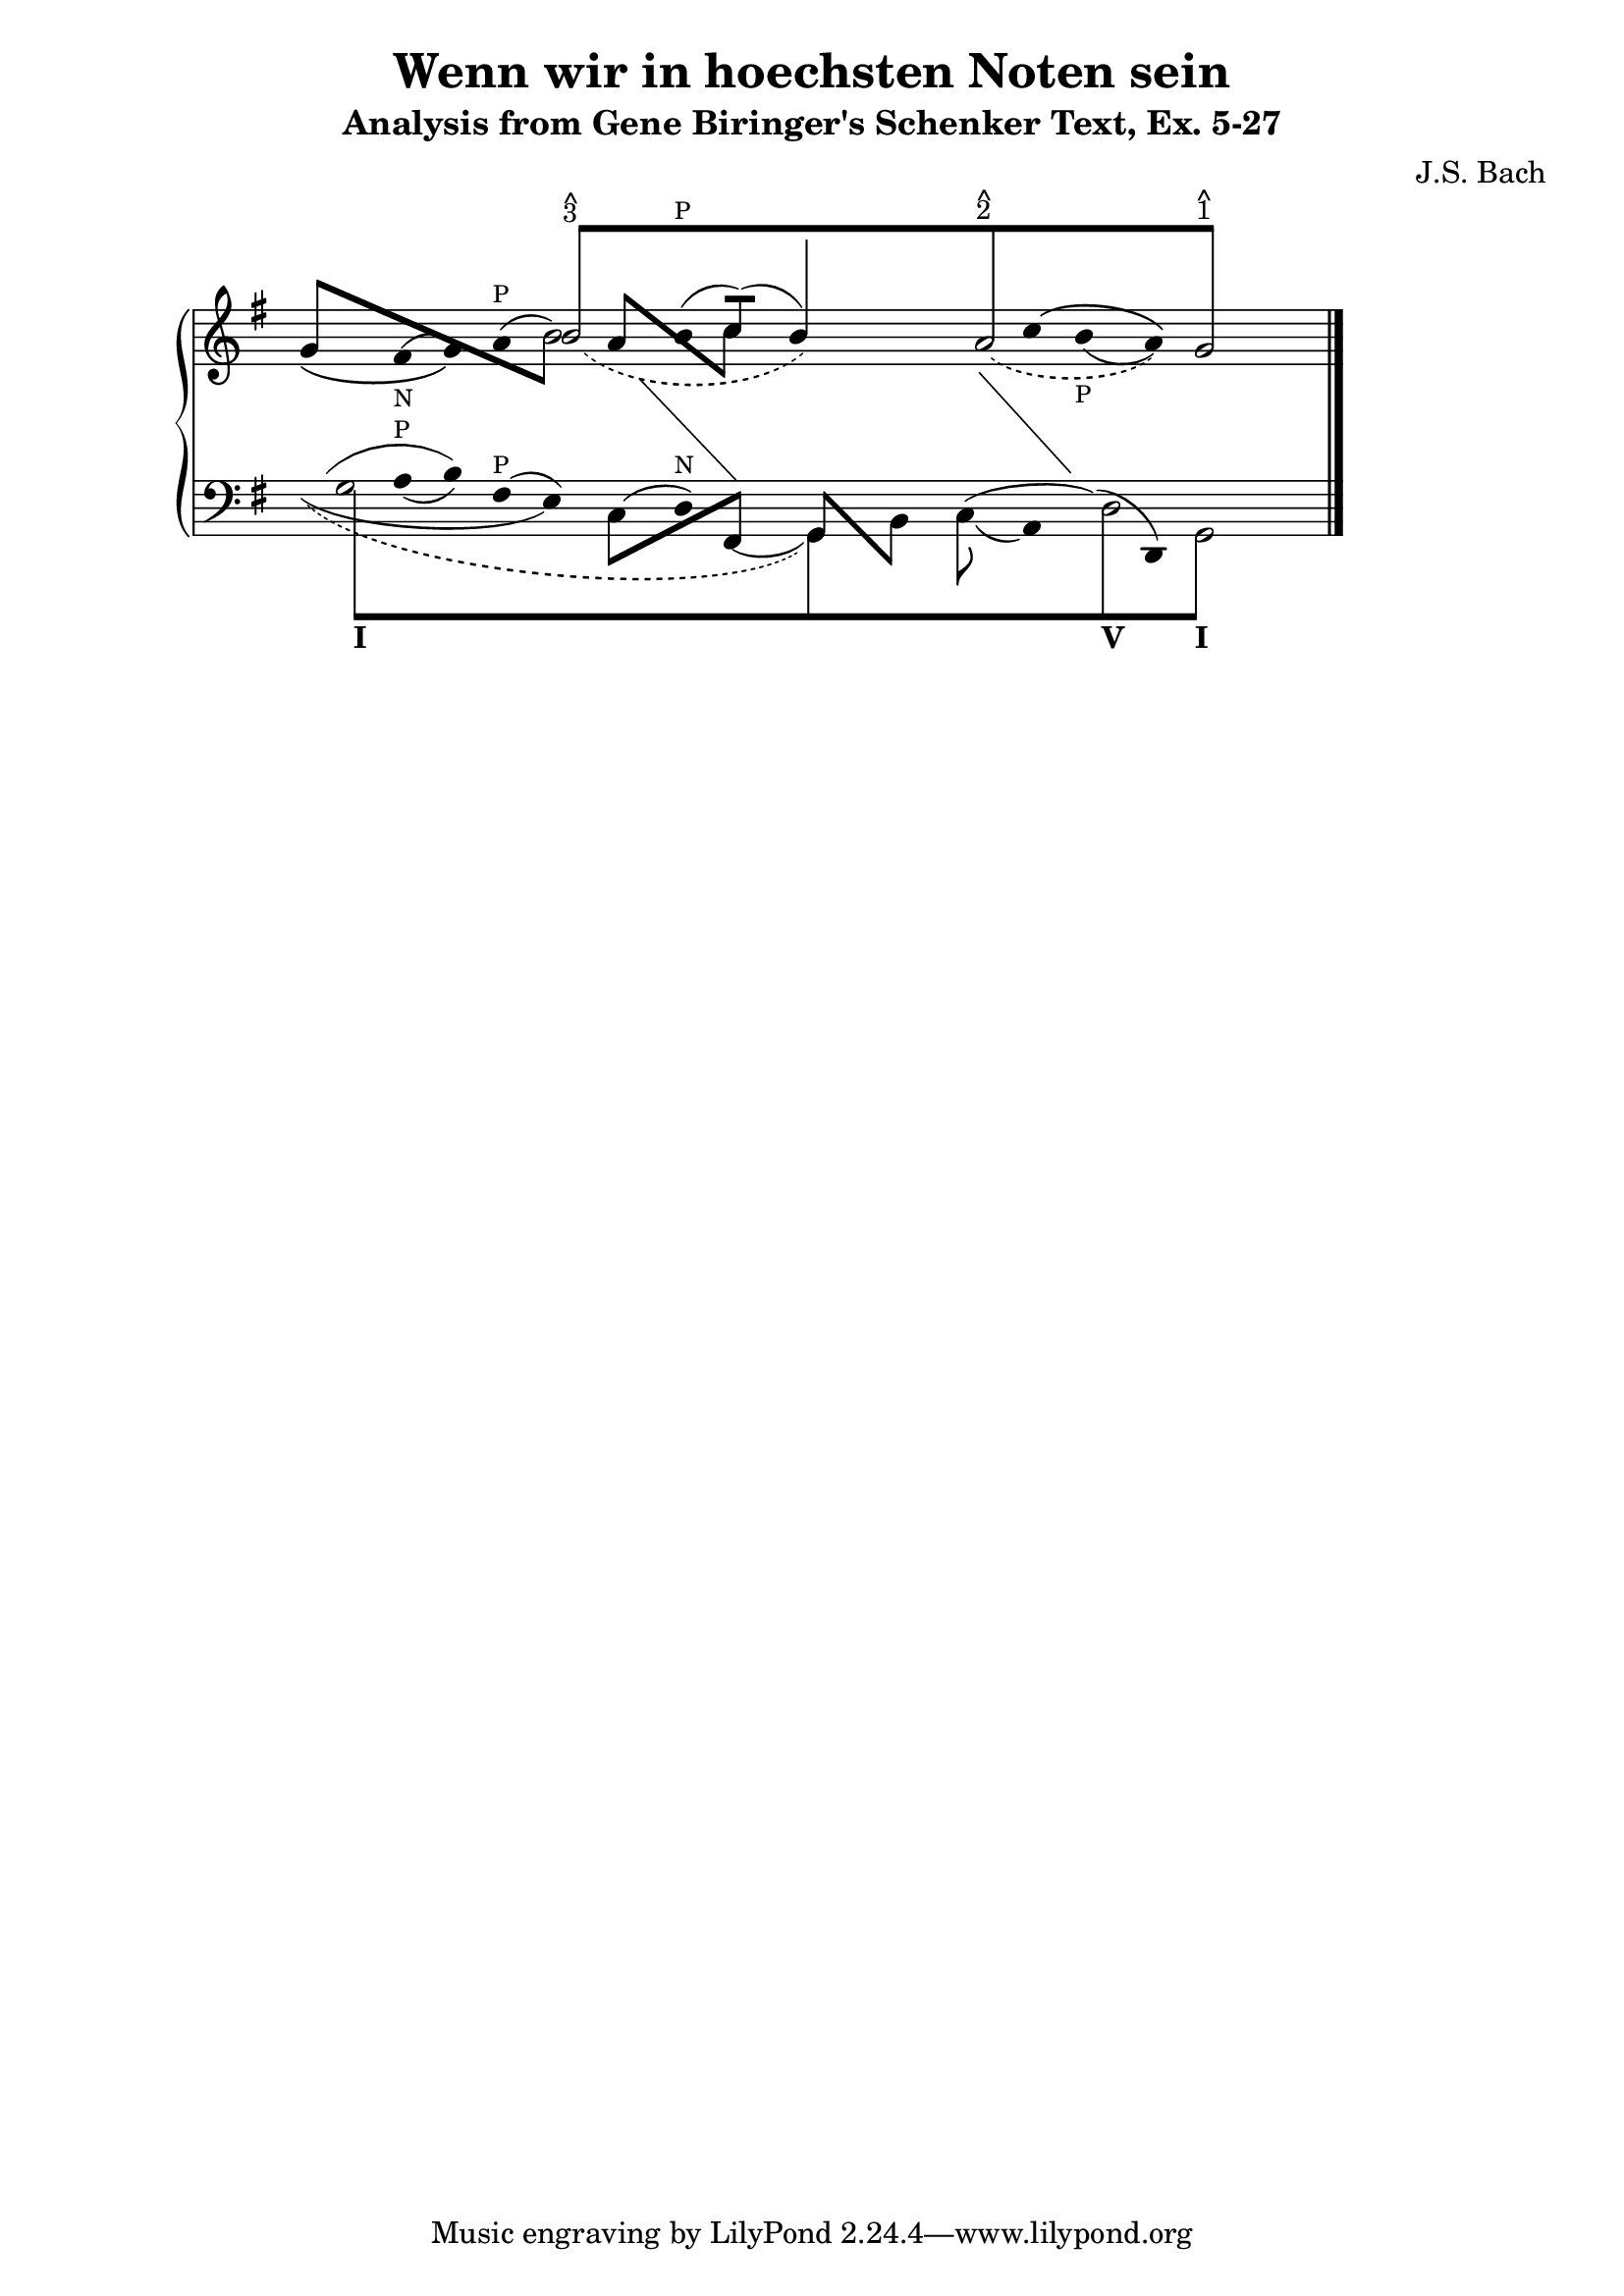 % -*-coding: utf-8 -*-

\header{

 composer ="J.S. Bach"
 title = "Wenn wir in hoechsten Noten sein"
 subtitle = "Analysis from Gene Biringer's Schenker Text, Ex. 5-27"
%% "BWV641"
 enteredby = "Kris Shaffer"
 
}


\version "2.7.28"

staffPiano = \new PianoStaff {
  \set Score.timing = ##f
  \set PianoStaff.followVoice = ##t

  <<
    \context Staff = "RH" {  % Right hand 
      \clef treble
      \key g \major
      \relative c'' {
	\override Staff.NoteCollision
	#'merge-differently-headed = ##t
	<<
	  {
	    \override Beam  #'positions = #'(8 . 8)
	    \override NoteHead #'transparent = ##t
	    s1 b8[^\markup {
	      \override #'(baseline-skip . 0.5)
	      \column { \small {^ 3} }
	    }
		  s4. s1 a8^\markup {
		    \override #'(baseline-skip . 0.5)
		    \column { \small {^ 2} }
		  } s4. s2 g8]^\markup {
		    \override #'(baseline-skip . 0.5)
		    \column {
		      \small {^ 1}
		    }
		  }
	    s4.
	    \revert Beam #'positions
	    \revert NoteHead #'transparent
	  } 
	  \\
	  {
	    \override Stem #'transparent = ##t
	    \slurDown
	    \override Staff.Slur #'height-limit = #6
	    \slurDashed
	    s1 
	    \once \override Slur #'extra-offset = #'(1.25 . 0)
	    b2( s2
	    \revert Staff.Slur #'height-limit
	    \override NoteHead #'transparent = ##t
	    b4) s 
	    \revert NoteHead #'transparent
	    \override Staff.Slur #'height-limit = #3.25
	    \once \override Slur #'extra-offset = #'(.75 . 0)
	    \slurDashed
	    a2( s4
	    \override NoteHead #'transparent = ##t
	    a) 
	    \revert NoteHead #'transparent
	    g2 
	    \revert Stem #'transparent
	  }
	  \\
	  \override Staff.NoteCollision
	  #'merge-differently-headed = ##t
	  {
	    \override Beam #'positions = #'(4 . -3.25)
	    \stemUp 
	    g8[ s s4 s2 
		\stemDown 
		\override NoteHead #'transparent = ##t
		b8] s8
	    \revert NoteHead #'transparent
	    \override Beam #'positions = #'(3 . -2.75)
	    \stemUp
	    a8[ s s4
		\stemDown
		c8] s s2 s s
	    \revert Stem #'length
	  }
	  \\
	  {
	    \override Stem #'transparent = ##t
	    \override NoteHead #'transparent = ##t
	    \override Stem #'length = #0
	    \phrasingSlurDown
	    \slurUp            
	    g4\( 
	      \revert NoteHead #'transparent
	      \once \override TextScript #'padding = #1.5
	      \once\override Slur #'extra-offset = #'(0 . -0.35)
	      fis(_\markup { \tiny N } g)\) \slurUp a(^\markup { \tiny P } b2)
	    b4(^\markup { \tiny P }
	    \stemUp 
	    \revert Stem #'transparent
	    \override Stem #'length = #10
	    c8[])( s 
	  \override Stem #'length = #14
	  b4) s s
	  \override Stem #'length = #0
	  \override Stem #'transparent = ##t
	  \phrasingSlurUp \slurDown 
	  \override Slur #'extra-offset = #'(0 . 0.35)
	  c4\(
	    \once \override TextScript #'padding = #1.25
	    b(_\markup { \tiny P } a)\) s2
	  \revert Stem #'length
	  \revert Slur #'extra-offset
	}
	 \\
	 {
	   \override Stem #'transparent = ##t
	   \override NoteHead #'transparent = ##t
	   \override Stem #'length = #0
	   s1 s4 e4 s 
	   \change Staff=LH
	   fis,4 s2	
	   \revert Stem #'transparent
	   \revert NoteHead #'transparent
	   \revert Stem #'length
	 }
	 \\
	 {
	   \override Stem #'transparent = ##t
	   \override NoteHead #'transparent = ##t
	   \override Stem #'length = #0
	   s1 s s2
	   fis'4 s
	   \change Staff=LH
	   g,4 s s2
	   \revert Stem #'transparent
	   \revert NoteHead #'transparent
	   \revert Stem #'length
	 }
       >>
      \bar "|."
    }
  }
   \context Staff = "LH" {  % Left hand 			
     \clef bass
     \key g \major
     \relative c' {
       \override Staff.NoteCollision
       #'merge-differently-headed = ##t
       <<
	 {
	   \override Beam  #'positions = #'(-8 . -8)
	   \override NoteHead #'transparent = ##t
	   \stemDown
	   g8[_\markup { \bold I } s4. s1 s s2
	      d8_\markup { \bold V } s4.
	      g,8]_\markup { \bold I } s4.
	   \revert Beam #'positions
	   \revert NoteHead #'transparent
	 }
	 \\
	 {
	   \override Stem #'transparent = ##t
	   \stemDown
	   \override TextScript #'extra-offset = #'(-11.75 . -12.25)
	   g'2 s1 s s2 d2 g,2
	   \revert Stem #'transparent
	 }
	 \\
	 {
	   \override Stem #'transparent = ##t
	   \override NoteHead #'transparent = ##t
	   \override Stem #'length = #0
	   g'4
	   \revert NoteHead #'transparent
	   \slurDown
	   \once \override TextScript #'padding = #0.25
	   a4(^\markup { \tiny P } b)
	   \slurUp
	   fis4(^\markup { \tiny P } e)
	   \override NoteHead #'transparent = ##t
	   c4( 
	   \revert NoteHead #'transparent
	   d)^\markup { \tiny N }
	   \slurDown
	   \override NoteHead #'transparent = ##t
	   \once \override Slur #'extra-offset = #'(0 . 0.5)
	   fis,4(
	   \revert NoteHead #'transparent
	   \revert Stem #'transparent
	   \override Stem #'length = #12
	   \stemDown
	   g4) s
	   \override Stem #'length = #10
	   \once \override Slur #'extra-offset = #'(0 . 0.25)
	   c8( s
	   \override Stem #'transparent = ##t
	   \revert Stem #'length
	   a4)
	   \override NoteHead #'transparent = ##t
	   \slurUp
	   d4(
	   \revert NoteHead #'transparent
	   d,4) s2
	 }
	 \\
	 {
	   \override Stem #'transparent = ##t
	   \override NoteHead #'transparent = ##t
	   \slurUp
	   \override Staff.Slur #'height-limit = #3.5
	   g'4( s b) s2
	   \revert Staff.Slur #'height-limit
	   \revert Stem #'transparent
	   \revert NoteHead #'transparent
	   \override Beam #'positions = #'(-4 . 1)
	   \stemDown
	   c,8[ s s4
		\stemUp
		fis,8] s
	   \override Beam #'positions = #'(1 . -4)
	   g8[ s
	       \stemDown
	       b8] s
	   \revert Beam #'positions
	   \override Stem #'transparent = ##t
	   \override NoteHead #'transparent = ##t
	   \slurUp
	   c4( s d4) s s2
	 }
	 \\
	 {
	   \override Stem #'transparent = ##t
	   \override NoteHead #'transparent = ##t
	   \slurDown
	   \override Stem #'length = #0
	   \stemDown
	   \override Slur #'height-limit = #3
	   \once \override Slur #'extra-offset = #'(0 . 0.25)
	   g4( s2. e4) s2. s2 s1 s2
	   \revert Stem #'transparent
	   \revert NoteHead #'transparent
	   \revert Staff.Slur #'height-limit
	 }
	 \\
	 {
	   \override Stem #'transparent = ##t
	   \override NoteHead #'transparent = ##t
	   \slurDown \slurDashed	
	   \override Staff.Slur #'height-limit = #6.0
	   \override Slur #'extra-offset = #'(0.5 . -0.25)
	   \override Stem #'length = #0
	   g4( s2. s1 g,4) s s1 s2
	   \revert Stem #'transparent
	   \revert NoteHead #'transparent
	   \revert Staff.Slur #'height-limit
	 }
       >>
       \bar "|."
     }
   }
 >>
}



\score {
  <<
    \staffPiano
  >>
  
  \midi {
  }

  \layout  {
    raggedright = ##t
    \context { \Staff \remove "Time_signature_engraver" }
  }
}

\paper {
}

